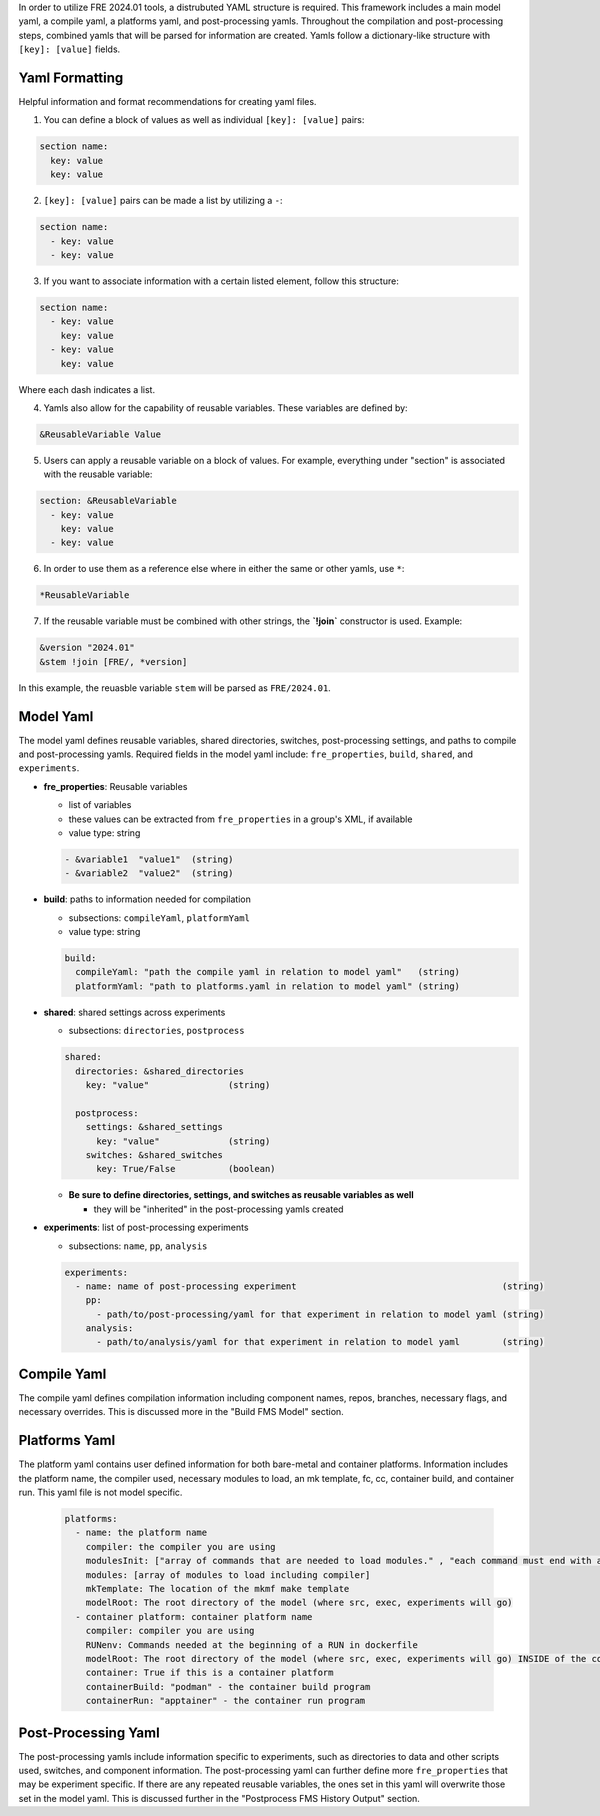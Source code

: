 In order to utilize FRE 2024.01 tools, a distrubuted YAML structure is required. This framework includes a main model yaml, a compile yaml, a platforms yaml, and post-processing yamls. Throughout the compilation and post-processing steps, combined yamls that will be parsed for information are created. Yamls follow a dictionary-like structure with ``[key]: [value]`` fields. 

Yaml Formatting
----------
Helpful information and format recommendations for creating yaml files.

1. You can define a block of values as well as individual ``[key]: [value]`` pairs: 

.. code-block::

  section name:
    key: value
    key: value

2. ``[key]: [value]`` pairs can be made a list by utilizing a ``-``:

.. code-block::

  section name:
    - key: value
    - key: value

3. If you want to associate information with a certain listed element, follow this structure:

.. code-block::

  section name:
    - key: value
      key: value
    - key: value
      key: value

Where each dash indicates a list.

4. Yamls also allow for the capability of reusable variables. These variables are defined by:

.. code-block::

  &ReusableVariable Value

5. Users can apply a reusable variable on a block of values. For example, everything under "section" is associated with the reusable variable:

.. code-block::

  section: &ReusableVariable
    - key: value
      key: value
    - key: value

6. In order to use them as a reference else where in either the same or other yamls, use ``*``:

.. code-block:: 

  *ReusableVariable

7. If the reusable variable must be combined with other strings, the **`!join`** constructor is used. Example: 

.. code-block:: 

  &version "2024.01"
  &stem !join [FRE/, *version]

In this example, the reuasble variable ``stem`` will be parsed as ``FRE/2024.01``.

Model Yaml
----------
The model yaml defines reusable variables, shared directories, switches, post-processing settings, and paths to compile and post-processing yamls. Required fields in the model yaml include: ``fre_properties``, ``build``, ``shared``, and ``experiments``.

* **fre_properties**: Reusable variables

  - list of variables
  - these values can be extracted from ``fre_properties`` in a group's XML, if available
  - value type: string

  .. code-block::

     - &variable1  "value1"  (string)
     - &variable2  "value2"  (string)

* **build**: paths to information needed for compilation

  - subsections: ``compileYaml``, ``platformYaml``
  - value type: string

  .. code-block::

     build:
       compileYaml: "path the compile yaml in relation to model yaml"   (string)
       platformYaml: "path to platforms.yaml in relation to model yaml" (string)

* **shared**: shared settings across experiments

  - subsections: ``directories``, ``postprocess``

  .. code-block::

     shared: 
       directories: &shared_directories
         key: "value"               (string)

       postprocess: 
         settings: &shared_settings
           key: "value"             (string)
         switches: &shared_switches
           key: True/False          (boolean)

  * **Be sure to define directories, settings, and switches as reusable variables as well**

    + they will be "inherited" in the post-processing yamls created

* **experiments**: list of post-processing experiments

  - subsections: ``name``, ``pp``, ``analysis``

  .. code-block::

     experiments:
       - name: name of post-processing experiment                                       (string)
         pp: 
           - path/to/post-processing/yaml for that experiment in relation to model yaml (string)
         analysis: 
           - path/to/analysis/yaml for that experiment in relation to model yaml        (string)

Compile Yaml
----------
The compile yaml defines compilation information including component names, repos, branches, necessary flags, and necessary overrides. This is discussed more in the "Build FMS Model" section.

Platforms Yaml
----------
The platform yaml contains user defined information for both bare-metal and container platforms. Information includes the platform name, the compiler used, necessary modules to load, an mk template, fc, cc, container build, and container run. This yaml file is not model specific. 

  .. code-block::

    platforms:
      - name: the platform name
        compiler: the compiler you are using
        modulesInit: ["array of commands that are needed to load modules." , "each command must end with a newline character"]
        modules: [array of modules to load including compiler]
        mkTemplate: The location of the mkmf make template
        modelRoot: The root directory of the model (where src, exec, experiments will go)
      - container platform: container platform name
        compiler: compiler you are using
        RUNenv: Commands needed at the beginning of a RUN in dockerfile
        modelRoot: The root directory of the model (where src, exec, experiments will go) INSIDE of the container (/apps)
        container: True if this is a container platform
        containerBuild: "podman" - the container build program
        containerRun: "apptainer" - the container run program


Post-Processing Yaml
----------
The post-processing yamls include information specific to experiments, such as directories to data and other scripts used, switches, and component information. The post-processing yaml can further define more ``fre_properties`` that may be experiment specific. If there are any repeated reusable variables, the ones set in this yaml will overwrite those set in the model yaml. This is discussed further in the "Postprocess FMS History Output" section.
